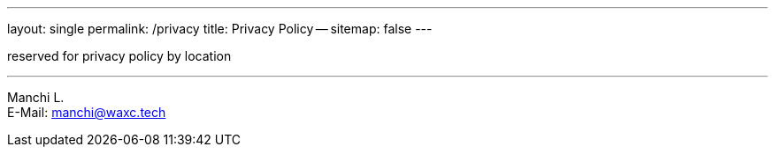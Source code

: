 ---
layout: single
permalink: /privacy
title: Privacy Policy --
sitemap: false
---

reserved for privacy policy by location

'''


[%hardbreaks]
Manchi L.
E-Mail: manchi@waxc.tech


